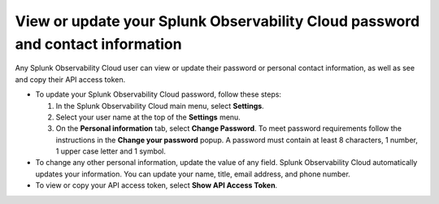 .. _personal-info:

*********************************************************************************
View or update your Splunk Observability Cloud password and contact information
*********************************************************************************

.. meta::
   :description: Adjust your user settings to view or update your personal information, organizations, teams, time zone, and color accessibility preferences.

Any Splunk Observability Cloud user can view or update their password or personal contact information, as well as see and copy their API access token. 

* To update your Splunk Observability Cloud password, follow these steps:

  1. In the Splunk Observability Cloud main menu, select :strong:`Settings`.

  2. Select your user name at the top of the :strong:`Settings` menu.

  3. On the :strong:`Personal information` tab, select :strong:`Change Password`. To meet password requirements follow the instructions in the :strong:`Change your password` popup. A password must contain at least 8 characters, 1 number, 1 upper case letter and 1 symbol.

* To change any other personal information, update the value of any field. Splunk Observability Cloud automatically updates your information. You can update your name, title, email address, and phone number.

* To view or copy your API access token, select :strong:`Show API Access Token`.


